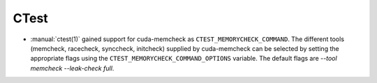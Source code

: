 CTest
-----

* :manual:`ctest(1)` gained support for cuda-memcheck as ``CTEST_MEMORYCHECK_COMMAND``.
  The different tools (memcheck, racecheck, synccheck, initcheck) supplied by
  cuda-memcheck can be selected by setting the appropriate flags using the
  ``CTEST_MEMORYCHECK_COMMAND_OPTIONS`` variable.
  The default flags are `--tool memcheck --leak-check full`.
